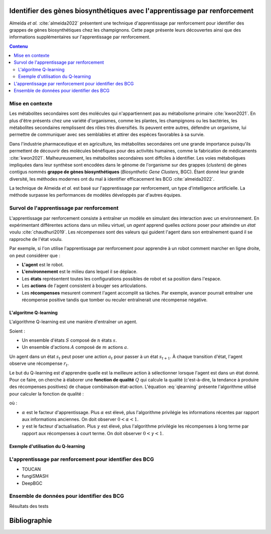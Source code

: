 .. Trouver des BGC avec l'apprentissage par renforcement documentation master file, created by
   sphinx-quickstart on Sun Jan 29 21:01:15 2023.
   You can adapt this file completely to your liking, but it should at least
   contain the root `toctree` directive.

Identifier des gènes biosynthétiques avec l'apprentissage par renforcement
==========================================================================

.. bibliography:: references.bib
   :filter: False

Almeida *et al.* :cite:`almeida2022` présentent une technique
d'apprentissage par renforcement pour identifier des grappes de gènes
biosynthétiques chez les champignons. Cette page présente leurs découvertes
ainsi que des informations supplémentaires sur l'apprentissage par
renforcement.

.. contents:: Contenu
   :depth: 2
   :local:
   :backlinks: none

Mise en contexte
----------------


Les métabolites secondaires sont des molécules qui n'appartiennent pas au
métabolisme primaire :cite:`kwon2021`. En plus d'être présents chez une variété
d'organismes, comme les plantes, les champignons ou les bactéries, les
métabolites secondaires remplissent des rôles très diversifiés. Ils peuvent
entre autres, défendre un organisme, lui permettre de communiquer avec ses
semblables et attirer des espèces favorables à sa survie.

Dans l'industrie pharmaceutique et en agriculture, les métabolites secondaires
ont une grande importance puisqu'ils permettent de découvrir des molécules
bénéfiques pour des activités humaines, comme la fabrication de médicaments
:cite:`kwon2021`. Malheureusement, les métabolites secondaires sont diffciles
à identifier. Les voies métaboliques impliquées dans leur synthèse sont
encodées dans le génome de l'organisme sur des grappes (*clusters*) de gènes
contigus nommés **grappe de gènes biosynthétiques** (*Biosynthetic Gene Clusters*,
BGC). Étant donné leur grande diversité, les méthodes modernes ont du mal à
identifier efficacement les BCG :cite:`almeida2022`.

La technique de Almeida *et al.* est basé sur l'apprentissage par renforcement,
un type d'intelligence artificielle. La méthode surpasse les performances de
modèles développés par d'autres équipes.

Survol de l'apprentissage par renforcement
------------------------------------------

L'apprentissage par renforcement consiste à entraîner un modèle en simulant des
interaction avec un environnement. En expérimentant différentes actions dans un
milieu virtuel, un *agent* apprend quelles *actions* poser pour atteindre un
*état* voulu :cite:`chaudhuri2019`. Les *récompenses* sont des valeurs qui
guident l'agent dans son entraînement quand il se rapproche de l'état voulu.

Par exemple, si l'on utilise l'apprentissage par renforcement pour apprendre à
un robot comment marcher en ligne droite, on peut considérer que :

- **L'agent** est le robot.
- **L'environnement** est le milieu dans lequel il se déplace.
- Les **états** représentent toutes les configurations possibles de robot et sa
  position dans l'espace.
- Les **actions** de l'agent consistent à bouger ses articulations.
- Les **récompenses** mesurent comment l'agent accomplit sa tâches. Par
  exemple, avancer pourrait entraîner une récompense positive tandis que tomber
  ou reculer entraînerait une récompense négative.

L'algoritme Q-learning
``````````````````````

L'algorithme Q-learning est une manière d'entraîner un agent.

Soient :

- Un ensemble d'états :math:`S` composé de :math:`n` états :math:`s`.
- Un ensemble d'actions :math:`A` composé de :math:`m` actions :math:`a`.

Un agent dans un état :math:`s_t` peut poser une action :math:`a_t` pour passer
à un état :math:`s_{t+1}`. À chaque transition d'état, l'agent observe une
récompense :math:`r_t`.

Le but du Q-learning est d'apprendre quelle est la meilleure action à
sélectionner lorsque l'agent est dans un état donné. Pour ce faire, on cherche
à élaborer une **fonction de qualité** :math:`Q` qui calcule la qualité
(c'est-à-dire, la tendance à produire des récompenses positives) de chaque
combinaison état-action. L'équation :eq:`qlearning` présente l'algorithme
utilisé pour calculer la fonction de qualité :

.. math:: Q_{t+1}(s_t, a_t) \leftarrow Q_t(s_t, a_t) + \alpha \{ r_t + \gamma \cdot argmax[Q(s_{t+1}, a)] - Q(s_t, a_t) \}
   :label: qlearning

où :

- :math:`\alpha` est le facteur d'apprentissage. Plus
  :math:`\alpha` est élevé, plus l'algorithme privilégie les informations
  récentes par rapport aux informations anciennes. On doit observer
  :math:`0 < \alpha < 1`.
- :math:`\gamma` est le facteur d'actualisation. Plus :math:`\gamma` est élevé,
  plus l'algorithme privilégie les récompenses à long terme par rapport aux
  récompenses à court terme. On doit observer
  :math:`0 < \gamma < 1`.

Exemple d'utilisation du Q-learning
```````````````````````````````````



L'apprentissage par renforcement pour identifier des BCG 
--------------------------------------------------------

- TOUCAN
- fungiSMASH
- DeepBGC

Ensemble de données pour identifier des BCG
-------------------------------------------

Résultats des tests

Bibliographie
=============

.. bibliography:: references.bib
